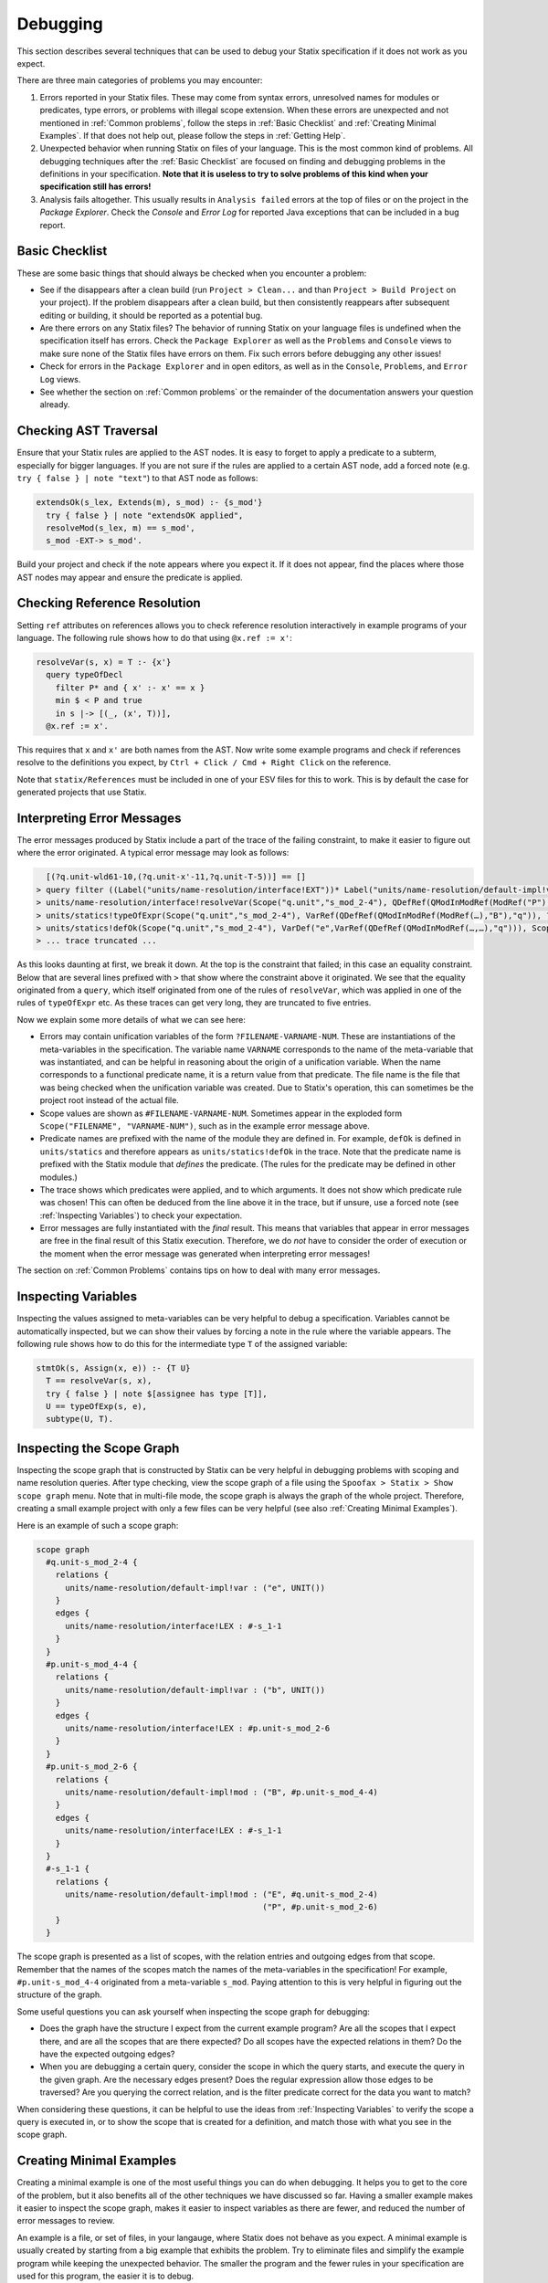 .. _statix-debugging:

.. role:: statix(code)
   :language: statix
   :class: highlight

=========
Debugging
=========

This section describes several techniques that can be used to debug
your Statix specification if it does not work as you expect.

There are three main categories of problems you may encounter:

1. Errors reported in your Statix files. These may come from syntax errors, unresolved names for 
   modules or predicates, type errors, or problems with illegal scope extension. When these errors 
   are unexpected and not mentioned in :ref:`Common problems`, follow the steps in 
   :ref:`Basic Checklist` and :ref:`Creating Minimal Examples`. If that does not help out, please 
   follow the steps in :ref:`Getting Help`.
2. Unexpected behavior when running Statix on files of your language. This is the most common kind
   of problems. All debugging techniques after the :ref:`Basic Checklist` are focused on finding and
   debugging problems in the definitions in your specification. **Note that it is useless to try to
   solve problems of this kind when your specification still has errors!**
3. Analysis fails altogether. This usually results in ``Analysis failed`` errors at the top of files
   or on the project in the *Package Explorer*. Check the *Console* and *Error Log* for reported
   Java exceptions that can be included in a bug report.

.. _Basic Checklist:

Basic Checklist
---------------

These are some basic things that should always be checked when you encounter a problem:

- See if the disappears after a clean build (run ``Project > Clean...`` and than 
  ``Project > Build Project`` on your project). If the problem disappears after a clean build, but 
  then consistently reappears after subsequent editing or building, it should be reported as a
  potential bug.
- Are there errors on any Statix files? The behavior of running Statix on your language files is
  undefined when the specification itself has errors. Check the ``Package Explorer`` as well as the
  ``Problems`` and ``Console`` views to make sure none of the Statix files have errors on them. Fix
  such errors before debugging any other issues!
- Check for errors in the ``Package Explorer`` and in open editors, as well as in the ``Console``,
  ``Problems``, and ``Error Log`` views.
- See whether the section on :ref:`Common problems` or the remainder of the documentation answers 
  your question already.
  
Checking AST Traversal
----------------------

Ensure that your Statix rules are applied to the AST nodes. It is easy to forget to apply a
predicate to a subterm, especially for bigger languages. If you are not sure if the rules are
applied to a certain AST node, add a forced note (e.g. ``try { false } | note "text"``) to that AST
node as follows:

.. code-block:: statix

   extendsOk(s_lex, Extends(m), s_mod) :- {s_mod'}
     try { false } | note "extendsOK applied",
     resolveMod(s_lex, m) == s_mod',
     s_mod -EXT-> s_mod'. 

Build your project and check if the note appears where you expect it. If it does not appear, find
the places where those AST nodes may appear and ensure the predicate is applied.

Checking Reference Resolution
-----------------------------

Setting ``ref`` attributes on references allows you to check reference resolution interactively in
example programs of your language. The following rule shows how to do that using ``@x.ref := x'``:


.. code-block:: statix

   resolveVar(s, x) = T :- {x'}
     query typeOfDecl
       filter P* and { x' :- x' == x }
       min $ < P and true
       in s |-> [(_, (x', T))],
     @x.ref := x'.

This requires that ``x`` and ``x'`` are both names from the AST. Now write some example programs
and check if references resolve to the definitions you expect, by ``Ctrl + Click / Cmd + Right Click``
on the reference.

Note that ``statix/References`` must be included in one of your ESV files for this to work. This is
by default the case for generated projects that use Statix.

Interpreting Error Messages
---------------------------

The error messages produced by Statix include a part of the trace of the failing constraint, to make
it easier to figure out where the error originated. A typical error message may look as follows:

.. code-block:: text

     [(?q.unit-wld61-10,(?q.unit-x'-11,?q.unit-T-5))] == []
   > query filter ((Label("units/name-resolution/interface!EXT"))* Label("units/name-resolution/default-impl!var")) and { (?x',_) :- ?x' == "q" } min irrefl trans anti-sym { <edge>Label("units/name-resolution/default-impl!var") < <edge>Label("units/name-resolution/interface!EXT"); } and { _, _ :- true } in Scope("p.unit","s_mod_4-4") |-> [(?q.unit-wld61-10,(?q.unit-x'-11,?q.unit-T-5))]
   > units/name-resolution/interface!resolveVar(Scope("q.unit","s_mod_2-4"), QDefRef(QModInModRef(ModRef("P"),"B"),"q"),?q.unit-T-5)
   > units/statics!typeOfExpr(Scope("q.unit","s_mod_2-4"), VarRef(QDefRef(QModInModRef(ModRef(…),"B"),"q")), ?q.unit-T-5)
   > units/statics!defOk(Scope("q.unit","s_mod_2-4"), VarDef("e",VarRef(QDefRef(QModInModRef(…,…),"q"))), Scope("q.unit","s_mod_2-4"))
   > ... trace truncated ... 

As this looks daunting at first, we break it down.  At the top is the constraint that failed; in
this case an equality constraint.  Below that are several lines prefixed with ``>`` that show where
the constraint above it originated. We see that the equality originated from a ``query``, which
itself originated from one of the rules of ``resolveVar``, which was applied in one of the rules of
``typeOfExpr`` etc. As these traces can get very long, they are truncated to five entries.

Now we explain some more details of what we can see here:

- Errors may contain unification variables of the form ``?FILENAME-VARNAME-NUM``. These are
  instantiations of the meta-variables in the specification. The variable name ``VARNAME``
  corresponds to the name of the meta-variable that was instantiated, and can be helpful in
  reasoning about the origin of a unification variable. When the name corresponds to a functional 
  predicate name, it is a return value from that predicate. The file name is the file that was being
  checked when the unification variable was created. Due to Statix's operation, this can sometimes
  be the project root instead of the actual file.
- Scope values are shown as ``#FILENAME-VARNAME-NUM``. Sometimes appear in the exploded form
  ``Scope("FILENAME", "VARNAME-NUM")``, such as in the example error message above.
- Predicate names are prefixed with the name of the module they are defined in. For example,
  ``defOk`` is defined in ``units/statics`` and therefore appears as ``units/statics!defOk`` in the
  trace. Note that the predicate name is prefixed with the Statix module that *defines* the
  predicate. (The rules for the predicate may be defined in other modules.)
- The trace shows which predicates were applied, and to which arguments. It does not show which
  predicate rule was chosen! This can often be deduced from the line above it in the trace, but if
  unsure, use a forced note (see :ref:`Inspecting Variables`) to check your expectation.
- Error messages are fully instantiated with the *final* result. This means that variables that
  appear in error messages are free in the final result of this Statix execution. Therefore, we do
  *not* have to consider the order of execution or the moment when the error message was generated
  when interpreting error messages!

The section on :ref:`Common Problems` contains tips on how to deal with many error messages.

.. _Inspecting Variables:

Inspecting Variables
--------------------

Inspecting the values assigned to meta-variables can be very helpful to debug a
specification. Variables cannot be automatically inspected, but we can show their values by forcing
a note in the rule where the variable appears. The following rule shows how to do this for the
intermediate type ``T`` of the assigned variable:

.. code-block:: statix

   stmtOk(s, Assign(x, e)) :- {T U}
     T == resolveVar(s, x),
     try { false } | note $[assignee has type [T]],
     U == typeOfExp(s, e),
     subtype(U, T).

Inspecting the Scope Graph
--------------------------

Inspecting the scope graph that is constructed by Statix can be very helpful in debugging problems
with scoping and name resolution queries. After type checking, view the scope graph of a file using
the ``Spoofax > Statix > Show scope graph`` menu. Note that in multi-file mode, the scope graph is
always the graph of the whole project. Therefore, creating a small example project with only a few
files can be very helpful (see also :ref:`Creating Minimal Examples`).

Here is an example of such a scope graph:

.. code-block:: text

   scope graph
     #q.unit-s_mod_2-4 {
       relations {
         units/name-resolution/default-impl!var : ("e", UNIT())
       }
       edges {
         units/name-resolution/interface!LEX : #-s_1-1
       }
     }
     #p.unit-s_mod_4-4 {
       relations {
         units/name-resolution/default-impl!var : ("b", UNIT())
       }
       edges {
         units/name-resolution/interface!LEX : #p.unit-s_mod_2-6
       }
     }
     #p.unit-s_mod_2-6 {
       relations {
         units/name-resolution/default-impl!mod : ("B", #p.unit-s_mod_4-4)
       }
       edges {
         units/name-resolution/interface!LEX : #-s_1-1
       }
     }
     #-s_1-1 {
       relations {
         units/name-resolution/default-impl!mod : ("E", #q.unit-s_mod_2-4)
                                                  ("P", #p.unit-s_mod_2-6)
       }
     }

The scope graph is presented as a list of scopes, with the relation entries and outgoing edges from
that scope. Remember that the names of the scopes match the names of the meta-variables in the
specification! For example, ``#p.unit-s_mod_4-4`` originated from a meta-variable ``s_mod``. Paying
attention to this is very helpful in figuring out the structure of the graph.

Some useful questions you can ask yourself when inspecting the scope graph for debugging:

- Does the graph have the structure I expect from the current example program? Are all the scopes
  that I expect there, and are all the scopes that are there expected? Do all scopes have the
  expected relations in them? Do the have the expected outgoing edges?
- When you are debugging a certain query, consider the scope in which the query starts, and execute
  the query in the given graph. Are the necessary edges present? Does the regular expression allow
  those edges to be traversed? Are you querying the correct relation, and is the filter predicate
  correct for the data you want to match?

When considering these questions, it can be helpful to use the ideas from :ref:`Inspecting
Variables` to verify the scope a query is executed in, or to show the scope that is created for a
definition, and match those with what you see in the scope graph.

.. _Creating Minimal Examples:

Creating Minimal Examples
-------------------------

Creating a minimal example is one of the most useful things you can do when debugging. It helps you
to get to the core of the problem, but it also benefits all of the other techniques we have
discussed so far. Having a smaller example makes it easier to inspect the scope graph, makes it
easier to inspect variables as there are fewer, and reduced the number of error messages to review.

An example is a file, or set of files, in your langauge, where Statix does not behave as you expect.
A minimal example is usually created by starting from a big example that exhibits the problem. Try
to eliminate files and simplify the example program while keeping the unexpected behavior. The
smaller the program and the fewer rules in your specification are used for this program, the easier
it is to debug.

.. _Testing Predicates:

Testing Predicates
------------------

Sometimes creating a minimal example program in your language is not enough to fix a problem. In
such cases writing Statix tests is a great way to test your definitions in even more detail. In a
Statix test you can specify a constraint and evaluate it to see how it behaves. For example, if you
suspect a bug in the definition of the ``subtype`` predicate, you could test it as follows:

.. code-block:: statix

   // file: debug.stxtest
   resolve {T}
     T == typeOfExp(Int("42")),
     subtype(T, LONG())
   imports
     statics

The ``.stxtest`` file starts with ``resolve`` and a constraint, which can be anything that can
appear in a rule body. After that, the test may specify ``imports``, ``signature`` and ``rules``
sections like a regular Statix module. A test is executed using the ``Spoofax > Evaluate > Evaluate
Test`` menu. Evaluation outputs a ``.stxresult`` file, which looks as follows:

.. code-block:: text

   substitution
     T |-> INT()

   analysis
     scope graph
   
   errors
     *   INT() == LONG()
       > statics!subtype(INT(), LONG())
       > ... trace truncated ...
   
   warnings
   
   notes
   
The test result shows the value of top-level variables from the ``resolve`` block (in this case
``T``), the scope graph that was constructed (in this case empty), and any messages that were
generated (in this case one error).

These tests are a great way to verify that the predicate definitions work as you expect. Apply your
predicates to different arguments to check their behavior. Even more complicated mechanisms such as
queries can be debugged this way. Simply construct a scope graph in the ``resolve`` block (using
``new``, edges, and declarations), and execute your querying predicate on the scopes you have
created. As a starting point, you can take the AST of your example program (using the ``Spoofax >
Syntax > Show parse AST`` menu), and use that as an argument to your top-level predicate.

Creating a *self-contained* Statix test is a good way to isolate a problem. Instead of importing all
your definitions, copy the relevant definitions to the test (in a ``rules`` section), and try to
create the smallest set of rules and predicate arguments that still exhibit the problem you are
debugging. A self-contained test is also very helpful when asking others for help, as it is much
easier to review and run than having to setup and build a complete language project.

.. _Common Problems:

Some Common Problems
--------------------

- Predicates fail with ``amb(...)`` terms as arguments. These terms indicate parsing ambiguities,
  which should be fixed in the grammar (SDF3) files.

- Errors in your specification appear at incorrect places (e.g. sort or constructor declarations).
  In such cases, the declaration is referenced from an invalid position anywhere in your 
  specification, but due to the non-deterministic order of constraint solving the error appears at
  the observed position. The best approach to solve these issues is to comment away all usages,
  until the error disappears. Then, in the last commented position, the declaration is used 
  incorrectly.

- One or both of the ``fileOk(...)`` or ``projectOk(...)`` predicates fail immediately, for example 
  with the error messages:

  .. code-block:: text

     statics!fileOk(Scope("","s_1-1"),Test([Prog("A.mod",Decls(…)),Prog("B.mod",Decls(…)),Prog("C.mod",Decls(…))])) (no origin information)
     statics!projectOk(Scope("","s_1-1")) (no origin information)
 
  In such cases, you have probably renamed the top-level file, or moved the declarations of these
  predicates to another file that is imported.  Assuming the predicates are now defined in the
  module ``statics/mylang`` as follows:

  .. code-block:: statix
  
     // file: trans/statics/mylang.stx
     module statics/mylang
     imports statics/mylang/program

     rules

       projectOk : scope
       projectOk(s).
  
       fileOk : scope * Start   
       fileOk(s, p) :- programOk(s, p).
  
  If this module is the top-level module of your specification, then you have to change the call to
  ``stx-editor-analyze`` in ``trans/analysis.str`` such that the first term argument (which
  specifies the module to use, by default ``"statics"``) is the new module name (in this case
  ``statics/mylang``).

  On the otherhand, if you kept ``statics`` as the top-level module and have it import the module
  ``statcs/mylang``, then you have to change the call to ``stx-editor-analyze`` in
  ``trans/analysis.str`` such that the second and third term argument (which specify the predicates
  to apply to projects and files, respectively) are qualified by the module name (in this case
  ``"statics/mylang!projectOk"`` and ``""statics/mylang!fileOk``, respectively).

- A lot of errors are reported. It happens that a single problem in the type checked program leads
  to the failure of other constraints (cascading errors). For example, an unresolved name might lead
  to errors about subtype checks that cannot be solved, import edges that cannot be created,
  etc. Here are some tips to help you find the root cause of the probem:

  - Differentiate between failed and unsolved constraints. The cause of a problem is usually found
    best by looking at the failed constraints. For example, an unresolved name might result in an
    error on the equality constraint between the expected and actual query result. Errors on
    unsolved constraints are marked as _Unsolved_. Unsolved errors are often the result of
    uninstantiated logical variables.

    Predicates remain unsolved if the uninstantiated variable prevents the selection of an
    applicable rule for the predicate. For example, an unsolved error ``subtype(INT(), ?T-1)`` is
    caused by the free variable ``?T-1`` which prevents selecting the appropriate rule of the
    ``subtype`` predicate.

    Queries remain unsolved if the query scope is not instantiated, or if variables used in the
    matching predicate (such as the name to resolve) remained free. For example, an unsolved error
    ``query filter (e Label("typeOfDecl")) and { (?x',_) :- ?x' == ?x-5 } min irrefl trans anti-sym
    { <edge>Label("typeOfDecl") < <edge>Label("P"); } and { _, _ :- true } in ?s-3 |->
    [(?wld0-1,(?x'-2,?T-4))]`` cannot be resolved because the scope variable ``?s-3`` is free, and
    the free variable ``?x-5`` would prevent matching declarations. Use of the variables ``?x'-2``
    and ``?T-4`` might cause more unsolved constraints, since these also remain free when the query
    cannot be solved.

    Edge and declaration assertions remain unsolved if the scopes are not instantiated. For example,
    the edge assertion ``Scope("","s_2-1") -Label("P")-> ?s'-5`` cannot be solved because the
    variable for the target scope ``?s'-5`` is not instantiated. Unsolved edge constraints in
    particular can lead to lots of cascading errors, as they block all queries going through the
    source scope of the edge.

  - If it is not immediately clear which error is the root of a problem, it helps to figure out the
    free variable dependencies between reported errors. Consider the following small example of
    three reported errors:

    .. code-block:: text

       subtype(?T-5, LONG)
       Scope("","s_3-1") -Label("P")-> ?s'-6
       query filter ((Label("P"))* Label("typeOfDecl")) and { (?x',_) :- ?x' == "v" } min irrefl trans anti-sym { <edge>Label("typeOfDecl") < <edge>Label("P"); } and { _, _ :- true } in Scope("","s_3-1") |-> [(?wld4-1,(?x'-2,?T-5))]

    For each of these we can see which variables are necessary for the constraint to be solved, and
    which they might instantiate when solved. The ``subtype`` predicate is blocked on the variable
    ``?T-5``. The edge assertion is blocked on the scope variable ``?s'-6``. The query does not seem
    blocked on a variable (both the scope and the filter predicate are instantiated), but would
    instantiate the variables ``?x'-2`` and ``?T-5`` when solved.

    We can conclude that the ``subtype`` constraint depends on solving the query, so we focus our
    attention on the query. Now we realize that we query in the scope of the unsolved edge
    assertion. So, the query depends on the edge assertion, and our task is to figure out why the
    scope variable in the edge target is not instantiated.


.. _Getting Help:

Getting Help and Reporting Issues
---------------------------------

If the techniques above did not help to solve your problem, you can ask us for help or report the
issue you found. To make this process as smooth as possible, we ask you to follow the following
template when asking a Statix related question:

1. Single sentence description of the issue.
2. Spoofax version. See *About Eclipse*; *Installation Details*; *Features*, and search for
   *Spoofax*.
3. Statix configuration: single-file or multi-file mode. Multi-file mode is enabled when the
   ``observer`` setting in in your ESV looks like ``observer: editor-analyze (constraint) (multifile)``.
4. Steps to reproduce. Best is to include a small, self-contained test (see :ref:`Testing
   Predicates` above) so that others can easily run the test and reproduce the issue! If that is not
   possible, provide a (link to) a project, including an example file, that shows the problem. Keep
   the project and the example as small as possible, and be specific about the relevant parts of 
   your program and of your specification.
5. Description of the observed behavior. Also mention if the problem occurs consistently, or only
   sometimes? If only sometimes, does it occur always/never after a clean build, or does it occur
   always/never after editing and/or building without cleaning?
6. Description of the expected behavior.
7. Extra information that you think is relevant to the problem. For example, things you have tried
   already, pointers to the part of the rules you think are relevant to the problem etc. If you
   tried other examples that show some light on the issue, this is a good place to put those. Again,
   it is best if these also come as self-contained tests!

*Example.* An example bug report described using the format above:

.. code-block:: text

   Issue: 
   Spoofax version: 2.6.0.20210208-173259-master
   Statix setup: multi-file

   Steps to reproduce:
   Execute the test in ``example1.stxtest``.

   Observed behavior:
   Sometimes an error is reported that the ``query`` failed.
   The problem does not occur consistently. On some runs, the error appears, but not on others. This
   does not seem related to cleaning or building the project.

   Expected behavior:
   The test is executed and no errors are reported. Scope ``s1`` is reachable from ``s2``, so the
   query return a single result, and ``ps != []`` should therefore hold.


   Extra information:
   The test in ``example2.stxtest`` is very similar. The only difference is that the predicate
   ``nonempty`` has an extra rule for the singleton list. The predicate is semantically the same, as
   the extra rule fails, just as the general rule would do on the singleton list. However, this
   example never gives the unexpected error.

The bug report is accompanied by two self-contained tests. One illustrates the problem, while the
other shows a very similar variant that does not exhibit the problem.

.. code-block:: statix

   // example1.stxtest
   resolve {s1 s2}
     new s1, new s2, s2 -I-> s1,
     reachable(s1, s2)

   signature
     name-resolution
       labels
         I
   
   rules
   
     reachable : scope * scope
     reachable(s1, s2) :- {ps}
       query () filter I*
                and { s1' :- s1' == s1 }
                min and true
                in s2 |-> ps,
       nonempty(ps).
   
     nonempty : list((path * scope))
     nonempty(ps) :- ps != [].

.. code-block:: statix

   // example2.stxtest
   resolve {s1 s2}
     new s1, new s2, s2 -I-> s1,
     reachable(s1, s2)

   signature
     name-resolution
       labels
         I
   
   rules
   
     reachable : scope * scope
     reachable(s1, s2) :- {ps}
       query () filter I*
                and { s1' :- s1' == s1 }
                min and true
                in s2 |-> ps,
       nonempty(ps).
   
     nonempty : list((path * scope))
     nonempty(ps) :- ps != [].
     nonempty([_]) :- false.

